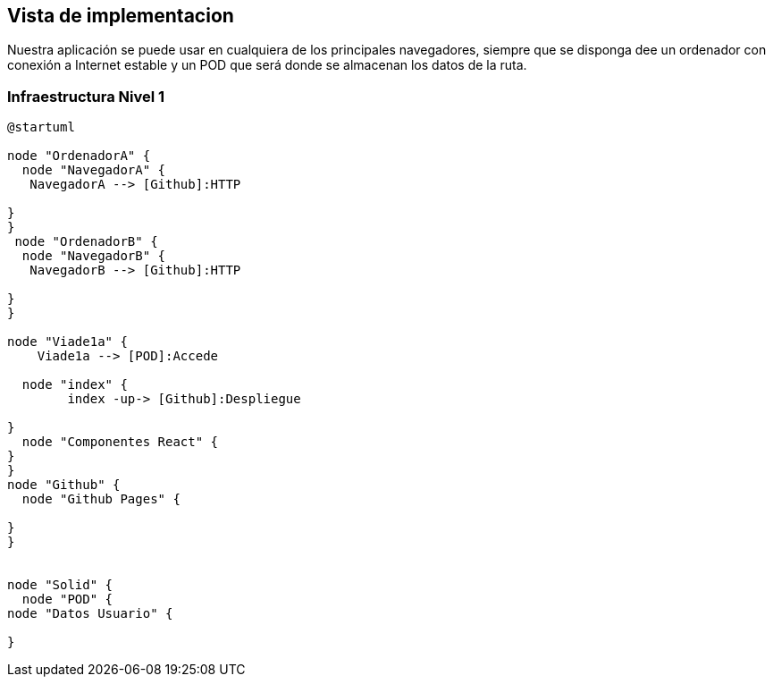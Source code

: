 [[section-deployment-view]]


== Vista de implementacion
Nuestra aplicación se puede usar en cualquiera de los principales navegadores, siempre que se disponga dee un ordenador con conexión a Internet estable y un POD que será donde se almacenan los datos de la ruta. 

=== Infraestructura Nivel 1
[plantuml,Infra,png]
----
@startuml

node "OrdenadorA" {
  node "NavegadorA" {
   NavegadorA --> [Github]:HTTP

}
}
 node "OrdenadorB" {
  node "NavegadorB" {
   NavegadorB --> [Github]:HTTP

}
}

node "Viade1a" {
    Viade1a --> [POD]:Accede

  node "index" {
        index -up-> [Github]:Despliegue

}
  node "Componentes React" {
}
}
node "Github" {
  node "Github Pages" {
 
}
}


node "Solid" {
  node "POD" {
node "Datos Usuario" {

}